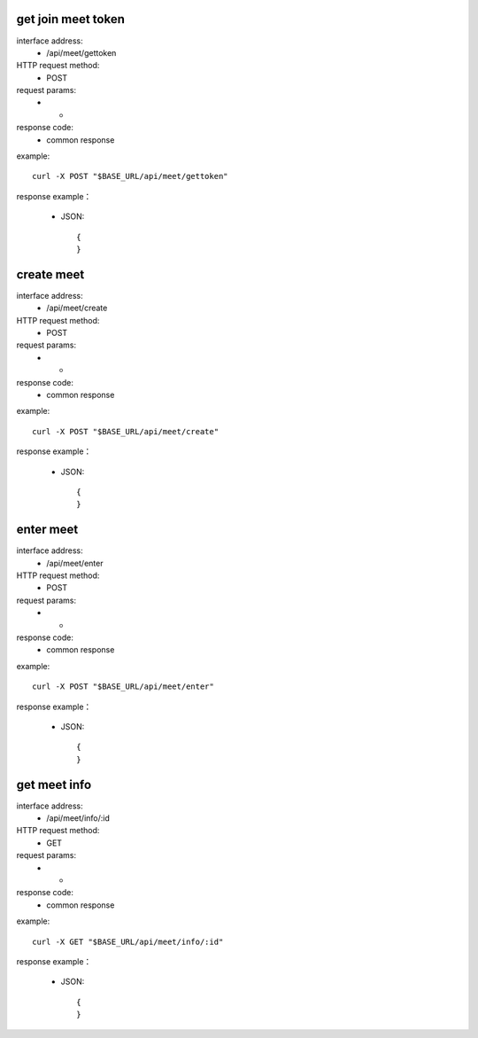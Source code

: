 .. _api_meet:

.. _api-meet-example:


.. _meet.gettoken:
get join meet token
-------------------------------------------------------------
interface address:
    * /api/meet/gettoken
HTTP request method:
    * POST
request params:
    * -
response code:
    * common response

example::

    curl -X POST "$BASE_URL/api/meet/gettoken"
    
response example：

    * JSON::

        {
        }


.. _meet.create:
create meet
-------------------------------------------------------------
interface address:
    * /api/meet/create
HTTP request method:
    * POST
request params:
    * -
response code:
    * common response

example::

    curl -X POST "$BASE_URL/api/meet/create"
    
response example：

    * JSON::

        {
        }



.. _meet.enter:
enter meet
-------------------------------------------------------------
interface address:
    * /api/meet/enter
HTTP request method:
    * POST
request params:
    * -
response code:
    * common response

example::

    curl -X POST "$BASE_URL/api/meet/enter"
    
response example：

    * JSON::

        {
        }



.. _meet.info:
get meet info
-------------------------------------------------------------
interface address:
    * /api/meet/info/:id
HTTP request method:
    * GET
request params:
    * -
response code:
    * common response

example::

    curl -X GET "$BASE_URL/api/meet/info/:id"
    
response example：

    * JSON::

        {
        }